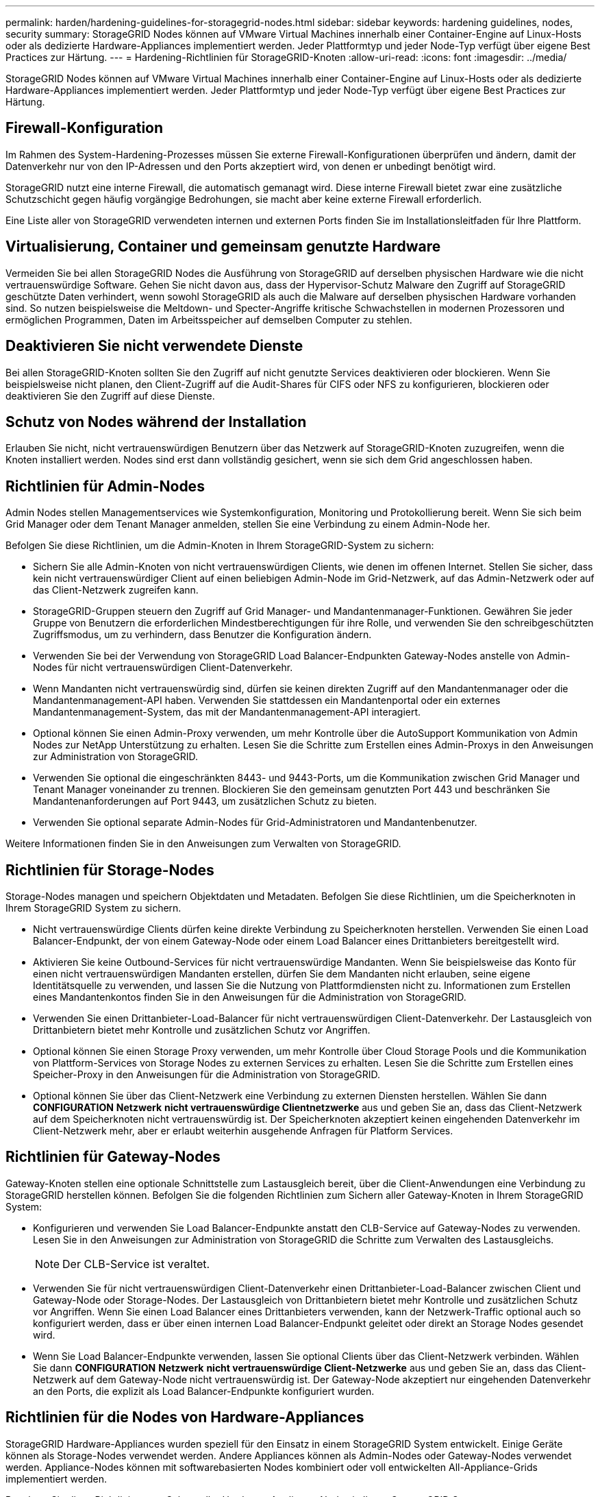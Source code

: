 ---
permalink: harden/hardening-guidelines-for-storagegrid-nodes.html 
sidebar: sidebar 
keywords: hardening guidelines, nodes, security 
summary: StorageGRID Nodes können auf VMware Virtual Machines innerhalb einer Container-Engine auf Linux-Hosts oder als dedizierte Hardware-Appliances implementiert werden. Jeder Plattformtyp und jeder Node-Typ verfügt über eigene Best Practices zur Härtung. 
---
= Hardening-Richtlinien für StorageGRID-Knoten
:allow-uri-read: 
:icons: font
:imagesdir: ../media/


[role="lead"]
StorageGRID Nodes können auf VMware Virtual Machines innerhalb einer Container-Engine auf Linux-Hosts oder als dedizierte Hardware-Appliances implementiert werden. Jeder Plattformtyp und jeder Node-Typ verfügt über eigene Best Practices zur Härtung.



== Firewall-Konfiguration

Im Rahmen des System-Hardening-Prozesses müssen Sie externe Firewall-Konfigurationen überprüfen und ändern, damit der Datenverkehr nur von den IP-Adressen und den Ports akzeptiert wird, von denen er unbedingt benötigt wird.

StorageGRID nutzt eine interne Firewall, die automatisch gemanagt wird. Diese interne Firewall bietet zwar eine zusätzliche Schutzschicht gegen häufig vorgängige Bedrohungen, sie macht aber keine externe Firewall erforderlich.

Eine Liste aller von StorageGRID verwendeten internen und externen Ports finden Sie im Installationsleitfaden für Ihre Plattform.



== Virtualisierung, Container und gemeinsam genutzte Hardware

Vermeiden Sie bei allen StorageGRID Nodes die Ausführung von StorageGRID auf derselben physischen Hardware wie die nicht vertrauenswürdige Software. Gehen Sie nicht davon aus, dass der Hypervisor-Schutz Malware den Zugriff auf StorageGRID geschützte Daten verhindert, wenn sowohl StorageGRID als auch die Malware auf derselben physischen Hardware vorhanden sind. So nutzen beispielsweise die Meltdown- und Specter-Angriffe kritische Schwachstellen in modernen Prozessoren und ermöglichen Programmen, Daten im Arbeitsspeicher auf demselben Computer zu stehlen.



== Deaktivieren Sie nicht verwendete Dienste

Bei allen StorageGRID-Knoten sollten Sie den Zugriff auf nicht genutzte Services deaktivieren oder blockieren. Wenn Sie beispielsweise nicht planen, den Client-Zugriff auf die Audit-Shares für CIFS oder NFS zu konfigurieren, blockieren oder deaktivieren Sie den Zugriff auf diese Dienste.



== Schutz von Nodes während der Installation

Erlauben Sie nicht, nicht vertrauenswürdigen Benutzern über das Netzwerk auf StorageGRID-Knoten zuzugreifen, wenn die Knoten installiert werden. Nodes sind erst dann vollständig gesichert, wenn sie sich dem Grid angeschlossen haben.



== Richtlinien für Admin-Nodes

Admin Nodes stellen Managementservices wie Systemkonfiguration, Monitoring und Protokollierung bereit. Wenn Sie sich beim Grid Manager oder dem Tenant Manager anmelden, stellen Sie eine Verbindung zu einem Admin-Node her.

Befolgen Sie diese Richtlinien, um die Admin-Knoten in Ihrem StorageGRID-System zu sichern:

* Sichern Sie alle Admin-Knoten von nicht vertrauenswürdigen Clients, wie denen im offenen Internet. Stellen Sie sicher, dass kein nicht vertrauenswürdiger Client auf einen beliebigen Admin-Node im Grid-Netzwerk, auf das Admin-Netzwerk oder auf das Client-Netzwerk zugreifen kann.
* StorageGRID-Gruppen steuern den Zugriff auf Grid Manager- und Mandantenmanager-Funktionen. Gewähren Sie jeder Gruppe von Benutzern die erforderlichen Mindestberechtigungen für ihre Rolle, und verwenden Sie den schreibgeschützten Zugriffsmodus, um zu verhindern, dass Benutzer die Konfiguration ändern.
* Verwenden Sie bei der Verwendung von StorageGRID Load Balancer-Endpunkten Gateway-Nodes anstelle von Admin-Nodes für nicht vertrauenswürdigen Client-Datenverkehr.
* Wenn Mandanten nicht vertrauenswürdig sind, dürfen sie keinen direkten Zugriff auf den Mandantenmanager oder die Mandantenmanagement-API haben. Verwenden Sie stattdessen ein Mandantenportal oder ein externes Mandantenmanagement-System, das mit der Mandantenmanagement-API interagiert.
* Optional können Sie einen Admin-Proxy verwenden, um mehr Kontrolle über die AutoSupport Kommunikation von Admin Nodes zur NetApp Unterstützung zu erhalten. Lesen Sie die Schritte zum Erstellen eines Admin-Proxys in den Anweisungen zur Administration von StorageGRID.
* Verwenden Sie optional die eingeschränkten 8443- und 9443-Ports, um die Kommunikation zwischen Grid Manager und Tenant Manager voneinander zu trennen. Blockieren Sie den gemeinsam genutzten Port 443 und beschränken Sie Mandantenanforderungen auf Port 9443, um zusätzlichen Schutz zu bieten.
* Verwenden Sie optional separate Admin-Nodes für Grid-Administratoren und Mandantenbenutzer.


Weitere Informationen finden Sie in den Anweisungen zum Verwalten von StorageGRID.



== Richtlinien für Storage-Nodes

Storage-Nodes managen und speichern Objektdaten und Metadaten. Befolgen Sie diese Richtlinien, um die Speicherknoten in Ihrem StorageGRID System zu sichern.

* Nicht vertrauenswürdige Clients dürfen keine direkte Verbindung zu Speicherknoten herstellen. Verwenden Sie einen Load Balancer-Endpunkt, der von einem Gateway-Node oder einem Load Balancer eines Drittanbieters bereitgestellt wird.
* Aktivieren Sie keine Outbound-Services für nicht vertrauenswürdige Mandanten. Wenn Sie beispielsweise das Konto für einen nicht vertrauenswürdigen Mandanten erstellen, dürfen Sie dem Mandanten nicht erlauben, seine eigene Identitätsquelle zu verwenden, und lassen Sie die Nutzung von Plattformdiensten nicht zu. Informationen zum Erstellen eines Mandantenkontos finden Sie in den Anweisungen für die Administration von StorageGRID.
* Verwenden Sie einen Drittanbieter-Load-Balancer für nicht vertrauenswürdigen Client-Datenverkehr. Der Lastausgleich von Drittanbietern bietet mehr Kontrolle und zusätzlichen Schutz vor Angriffen.
* Optional können Sie einen Storage Proxy verwenden, um mehr Kontrolle über Cloud Storage Pools und die Kommunikation von Plattform-Services von Storage Nodes zu externen Services zu erhalten. Lesen Sie die Schritte zum Erstellen eines Speicher-Proxy in den Anweisungen für die Administration von StorageGRID.
* Optional können Sie über das Client-Netzwerk eine Verbindung zu externen Diensten herstellen. Wählen Sie dann *CONFIGURATION* *Netzwerk* *nicht vertrauenswürdige Clientnetzwerke* aus und geben Sie an, dass das Client-Netzwerk auf dem Speicherknoten nicht vertrauenswürdig ist. Der Speicherknoten akzeptiert keinen eingehenden Datenverkehr im Client-Netzwerk mehr, aber er erlaubt weiterhin ausgehende Anfragen für Platform Services.




== Richtlinien für Gateway-Nodes

Gateway-Knoten stellen eine optionale Schnittstelle zum Lastausgleich bereit, über die Client-Anwendungen eine Verbindung zu StorageGRID herstellen können. Befolgen Sie die folgenden Richtlinien zum Sichern aller Gateway-Knoten in Ihrem StorageGRID System:

* Konfigurieren und verwenden Sie Load Balancer-Endpunkte anstatt den CLB-Service auf Gateway-Nodes zu verwenden. Lesen Sie in den Anweisungen zur Administration von StorageGRID die Schritte zum Verwalten des Lastausgleichs.
+

NOTE: Der CLB-Service ist veraltet.

* Verwenden Sie für nicht vertrauenswürdigen Client-Datenverkehr einen Drittanbieter-Load-Balancer zwischen Client und Gateway-Node oder Storage-Nodes. Der Lastausgleich von Drittanbietern bietet mehr Kontrolle und zusätzlichen Schutz vor Angriffen. Wenn Sie einen Load Balancer eines Drittanbieters verwenden, kann der Netzwerk-Traffic optional auch so konfiguriert werden, dass er über einen internen Load Balancer-Endpunkt geleitet oder direkt an Storage Nodes gesendet wird.
* Wenn Sie Load Balancer-Endpunkte verwenden, lassen Sie optional Clients über das Client-Netzwerk verbinden. Wählen Sie dann *CONFIGURATION* *Netzwerk* *nicht vertrauenswürdige Client-Netzwerke* aus und geben Sie an, dass das Client-Netzwerk auf dem Gateway-Node nicht vertrauenswürdig ist. Der Gateway-Node akzeptiert nur eingehenden Datenverkehr an den Ports, die explizit als Load Balancer-Endpunkte konfiguriert wurden.




== Richtlinien für die Nodes von Hardware-Appliances

StorageGRID Hardware-Appliances wurden speziell für den Einsatz in einem StorageGRID System entwickelt. Einige Geräte können als Storage-Nodes verwendet werden. Andere Appliances können als Admin-Nodes oder Gateway-Nodes verwendet werden. Appliance-Nodes können mit softwarebasierten Nodes kombiniert oder voll entwickelten All-Appliance-Grids implementiert werden.

Beachten Sie diese Richtlinien zum Schutz aller Hardware-Appliance-Nodes in Ihrem StorageGRID System:

* Wenn die Appliance SANtricity System Manager zum Management des Storage Controllers verwendet, verhindern Sie, dass nicht vertrauenswürdige Clients über das Netzwerk auf SANtricity System Manager zugreifen.
* Wenn die Appliance über einen Baseboard Management Controller (BMC) verfügt, beachten Sie, dass der BMC-Management-Port einen niedrigen Hardwarezugriff ermöglicht. Schließen Sie den BMC-Management-Port nur an ein sicheres, vertrauenswürdiges, internes Management-Netzwerk an. Wenn kein solches Netzwerk verfügbar ist, lassen Sie den BMC-Management-Port unverbunden oder blockiert, es sei denn, eine BMC-Verbindung wird vom technischen Support angefordert.
* Wenn die Appliance die Remote-Verwaltung der Controller-Hardware über Ethernet mit dem IPMI-Standard (Intelligent Platform Management Interface) unterstützt, blockieren Sie den nicht vertrauenswürdigen Datenverkehr auf Port 623.
* Wenn der Storage Controller in der Appliance Laufwerke mit FDE- oder FIPS-Laufwerken umfasst und die Laufwerkssicherheitsfunktion aktiviert ist, konfigurieren Sie die Schlüssel zur Laufwerksicherheit mithilfe von SANtricity.
* Bei Appliances ohne FDE- oder FIPS-Laufwerke ermöglicht die Node-Verschlüsselung mithilfe eines Key Management Servers (KMS).


Hinweise zur Installation und Wartung Ihrer StorageGRID Hardware-Appliance finden Sie in der Installations- und Wartungsanleitung.

.Verwandte Informationen
* xref:../rhel/index.adoc[Installieren Sie Red hat Enterprise Linux oder CentOS]
* xref:../ubuntu/index.adoc[Installieren Sie Ubuntu oder Debian]
* xref:../vmware/index.adoc[VMware installieren]
* xref:../admin/index.adoc[StorageGRID verwalten]
* xref:../tenant/index.adoc[Verwenden Sie ein Mandantenkonto]
* xref:../sg100-1000/index.adoc[SG100- und SG1000-Services-Appliances]
* xref:../sg5600/index.adoc[SG5600 Storage Appliances]
* xref:../sg5700/index.adoc[SG5700 Storage-Appliances]
* xref:../sg6000/index.adoc[SG6000 Storage-Appliances]

